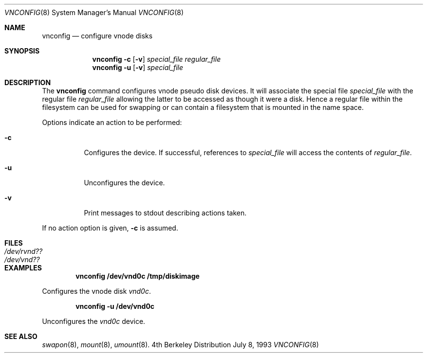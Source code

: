 .\" Copyright (c) 1993 University of Utah.
.\" Copyright (c) 1980, 1989, 1991, 1993
.\"	The Regents of the University of California.  All rights reserved.
.\"
.\" This code is derived from software contributed to Berkeley by
.\" the Systems Programming Group of the University of Utah Computer
.\" Science Department.
.\"
.\" Redistribution and use in source and binary forms, with or without
.\" modification, are permitted provided that the following conditions
.\" are met:
.\" 1. Redistributions of source code must retain the above copyright
.\"    notice, this list of conditions and the following disclaimer.
.\" 2. Redistributions in binary form must reproduce the above copyright
.\"    notice, this list of conditions and the following disclaimer in the
.\"    documentation and/or other materials provided with the distribution.
.\" 3. All advertising materials mentioning features or use of this software
.\"    must display the following acknowledgement:
.\"	This product includes software developed by the University of
.\"	California, Berkeley and its contributors.
.\" 4. Neither the name of the University nor the names of its contributors
.\"    may be used to endorse or promote products derived from this software
.\"    without specific prior written permission.
.\"
.\" THIS SOFTWARE IS PROVIDED BY THE REGENTS AND CONTRIBUTORS ``AS IS'' AND
.\" ANY EXPRESS OR IMPLIED WARRANTIES, INCLUDING, BUT NOT LIMITED TO, THE
.\" IMPLIED WARRANTIES OF MERCHANTABILITY AND FITNESS FOR A PARTICULAR PURPOSE
.\" ARE DISCLAIMED.  IN NO EVENT SHALL THE REGENTS OR CONTRIBUTORS BE LIABLE
.\" FOR ANY DIRECT, INDIRECT, INCIDENTAL, SPECIAL, EXEMPLARY, OR CONSEQUENTIAL
.\" DAMAGES (INCLUDING, BUT NOT LIMITED TO, PROCUREMENT OF SUBSTITUTE GOODS
.\" OR SERVICES; LOSS OF USE, DATA, OR PROFITS; OR BUSINESS INTERRUPTION)
.\" HOWEVER CAUSED AND ON ANY THEORY OF LIABILITY, WHETHER IN CONTRACT, STRICT
.\" LIABILITY, OR TORT (INCLUDING NEGLIGENCE OR OTHERWISE) ARISING IN ANY WAY
.\" OUT OF THE USE OF THIS SOFTWARE, EVEN IF ADVISED OF THE POSSIBILITY OF
.\" SUCH DAMAGE.
.\"
.\"     @(#)vnconfig.8	8.1 (Berkeley) 6/5/93
.\"
.Dd July 8, 1993
.Dt VNCONFIG 8
.Os BSD 4
.Sh NAME
.Nm vnconfig
.Nd configure vnode disks
.Sh SYNOPSIS
.Nm vnconfig Fl c
.Op Fl v
.Ar special_file
.Ar regular_file
.Nm vnconfig Fl u
.Op Fl v
.Ar special_file
.Sh DESCRIPTION
The
.Nm vnconfig
command configures vnode pseudo disk devices.
It will associate the special file 
.Ar special_file
with the regular file
.Ar regular_file
allowing the latter to be accessed as though it were a disk.
Hence a regular file within the filesystem can be used for swapping
or can contain a filesystem that is mounted in the name space.
.Pp
Options indicate an action to be performed:
.Bl -tag -width indent
.It Fl c
Configures the device.
If successful, references to
.Ar special_file
will access the contents of
.Ar regular_file .
.It Fl u
Unconfigures the device.
.It Fl v
Print messages to stdout describing actions taken.
.El
.Pp
If no action option is given,
.Fl c
is assumed.
.Sh FILES
.Bl -tag -width /etc/rvnd?? -compact
.It Pa /dev/rvnd??
.It Pa /dev/vnd??
.El
.Sh EXAMPLES
.Pp
.Dl vnconfig /dev/vnd0c /tmp/diskimage
.Pp
Configures the vnode disk
.Pa vnd0c .
.Pp
.Dl vnconfig -u /dev/vnd0c
.Pp
Unconfigures the
.Pa vnd0c
device.
.Sh SEE ALSO
.Xr swapon 8 ,
.Xr mount 8 ,
.Xr umount 8 .
